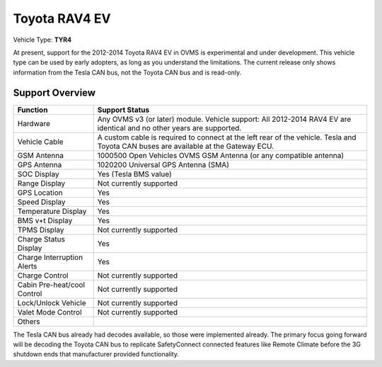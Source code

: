 =============
Toyota RAV4 EV
=============

Vehicle Type: **TYR4**

At present, support for the 2012-2014 Toyota RAV4 EV in OVMS is experimental and under development. This vehicle type can be used by early adopters, as long as you understand the limitations. The current release only shows information from the Tesla CAN bus, not the Toyota CAN bus and is read-only.

----------------
Support Overview
----------------

=========================== ==============
Function                    Support Status
=========================== ==============
Hardware                    Any OVMS v3 (or later) module. Vehicle support: All 2012-2014 RAV4 EV are identical and no other years are supported.
Vehicle Cable               A custom cable is required to connect at the left rear of the vehicle. Tesla and Toyota CAN buses are available at the Gateway ECU.
GSM Antenna                 1000500 Open Vehicles OVMS GSM Antenna (or any compatible antenna)
GPS Antenna                 1020200 Universal GPS Antenna (SMA)
SOC Display                 Yes (Tesla BMS value)
Range Display               Not currently supported
GPS Location                Yes
Speed Display               Yes
Temperature Display         Yes
BMS v+t Display             Yes
TPMS Display                Not currently supported
Charge Status Display       Yes
Charge Interruption Alerts  Yes
Charge Control              Not currently supported
Cabin Pre-heat/cool Control Not currently supported
Lock/Unlock Vehicle         Not currently supported
Valet Mode Control          Not currently supported
Others                      
=========================== ==============

The Tesla CAN bus already had decodes available, so those were implemented already. The primary focus going forward will be decoding the Toyota CAN bus to replicate SafetyConnect connected features like Remote Climate before the 3G shutdown ends that manufacturer provided functionality.
